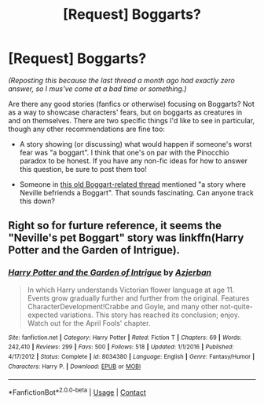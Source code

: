 #+TITLE: [Request] Boggarts?

* [Request] Boggarts?
:PROPERTIES:
:Author: Achille-Talon
:Score: 5
:DateUnix: 1509393833.0
:DateShort: 2017-Oct-30
:FlairText: Request
:END:
/(Reposting this because the last thread a month ago had exactly zero answer, so I mus've come at a bad time or something.)/

Are there any good stories (fanfics or otherwise) focusing on Boggarts? Not as a way to showcase characters' fears, but on boggarts as creatures in and on themselves. There are two specific things I'd like to see in particular, though any other recommendations are fine too:

- A story showing (or discussing) what would happen if someone's worst fear was "a boggart". I think that one's on par with the Pinocchio paradox to be honest. If you have any non-fic ideas for how to answer this question, be sure to post them too!

- Someone in [[https://www.reddit.com/r/HPfanfiction/comments/4zepjr/request_boggart_turns_into_something_and_stays/][this old Boggart-related thread]] mentioned "a story where Neville befriends a Boggart". That sounds fascinating. Can anyone track this down?


** Right so for furture reference, it seems the "Neville's pet Boggart" story was linkffn(Harry Potter and the Garden of Intrigue).
:PROPERTIES:
:Author: Achille-Talon
:Score: 1
:DateUnix: 1524745028.0
:DateShort: 2018-Apr-26
:END:

*** [[https://www.fanfiction.net/s/8034380/1/][*/Harry Potter and the Garden of Intrigue/*]] by [[https://www.fanfiction.net/u/2212489/Azjerban][/Azjerban/]]

#+begin_quote
  In which Harry understands Victorian flower language at age 11. Events grow gradually further and further from the original. Features CharacterDevelopment!Crabbe and Goyle, and many other not-quite-expected variations. This story has reached its conclusion; enjoy. Watch out for the April Fools' chapter.
#+end_quote

^{/Site/:} ^{fanfiction.net} ^{*|*} ^{/Category/:} ^{Harry} ^{Potter} ^{*|*} ^{/Rated/:} ^{Fiction} ^{T} ^{*|*} ^{/Chapters/:} ^{69} ^{*|*} ^{/Words/:} ^{242,410} ^{*|*} ^{/Reviews/:} ^{299} ^{*|*} ^{/Favs/:} ^{500} ^{*|*} ^{/Follows/:} ^{518} ^{*|*} ^{/Updated/:} ^{1/1/2016} ^{*|*} ^{/Published/:} ^{4/17/2012} ^{*|*} ^{/Status/:} ^{Complete} ^{*|*} ^{/id/:} ^{8034380} ^{*|*} ^{/Language/:} ^{English} ^{*|*} ^{/Genre/:} ^{Fantasy/Humor} ^{*|*} ^{/Characters/:} ^{Harry} ^{P.} ^{*|*} ^{/Download/:} ^{[[http://www.ff2ebook.com/old/ffn-bot/index.php?id=8034380&source=ff&filetype=epub][EPUB]]} ^{or} ^{[[http://www.ff2ebook.com/old/ffn-bot/index.php?id=8034380&source=ff&filetype=mobi][MOBI]]}

--------------

*FanfictionBot*^{2.0.0-beta} | [[https://github.com/tusing/reddit-ffn-bot/wiki/Usage][Usage]] | [[https://www.reddit.com/message/compose?to=tusing][Contact]]
:PROPERTIES:
:Author: FanfictionBot
:Score: 1
:DateUnix: 1524745040.0
:DateShort: 2018-Apr-26
:END:
